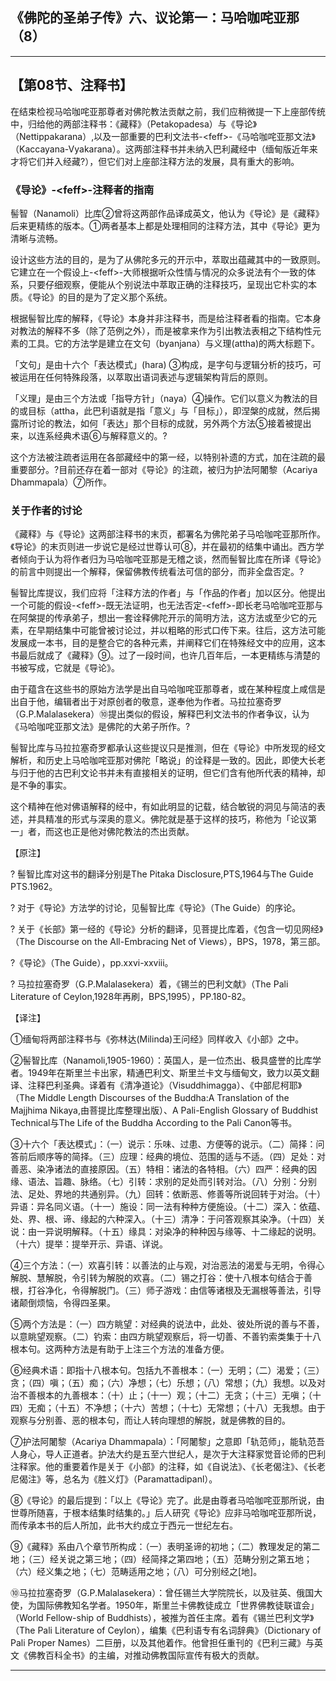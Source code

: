 ** 《佛陀的圣弟子传》六、议论第一：马哈咖咤亚那（8）
  :PROPERTIES:
  :CUSTOM_ID: 佛陀的圣弟子传六议论第一马哈咖咤亚那8
  :END:

--------------

** 【第08节、注释书】
   :PROPERTIES:
   :CUSTOM_ID: 第08节注释书
   :END:
在结束检视马哈咖咤亚那尊者对佛陀教法贡献之前，我们应稍微提一下上座部传统中，归给他的两部注释书：《藏释》（Petakopadesa）与《导论》（Nettippakarana）,以及一部重要的巴利文法书-<feff>-《马哈咖咤亚那文法》（Kaccayana-Vyakarana）。这两部注释书并未纳入巴利藏经中（缅甸版近年来才将它们并入经藏?），但它们对上座部注释方法的发展，具有重大的影响。

*** 《导论》-<feff>-注释者的指南
    :PROPERTIES:
    :CUSTOM_ID: 导论注释者的指南
    :END:
髻智（Nanamoli）比库②曾将这两部作品译成英文，他认为《导论》是《藏释》后来更精练的版本。①两者基本上都是处理相同的注释方法，其中《导论》更为清晰与流畅。

设计这些方法的目的，是为了从佛陀多元的开示中，萃取出蕴藏其中的一致原则。它建立在一个假设上-<feff>-大师根据听众性情与情况的众多说法有个一致的体系，只要仔细观察，便能从个别说法中萃取正确的注释技巧，呈现出它朴实的本质。《导论》的目的是为了定义那个系统。

根据髻智比库的解释，《导论》本身并非注释书，而是给注释者看的指南。它本身对教法的解释不多（除了范例之外），而是被拿来作为引出教法表相之下结构性元素的工具。它的方法学是建立在文句（byanjana）与义理(attha)的两大标题下。

「文句」是由十六个「表达模式」(hara)
③构成，是字句与逻辑分析的技巧，可被运用在任何特殊段落，以萃取出语词表述与逻辑架构背后的原则。

「义理」是由三个方法或「指导方针」（naya）④操作。它们以意义为教法的目的或目标（attha，此巴利语就是指「意义」与「目标」），即涅槃的成就，然后揭露所讨论的教法，如何「表达」那个目标的成就，另外两个方法⑤接着被提出来，以连系经典术语⑥与解释意义的。?

这个方法被注疏者运用在各部藏经中的第一经，以特别补遗的方式，加在注疏的最重要部分。?目前还存在着一部对《导论》的注疏，被归为护法阿闍黎（Acariya
Dhammapala）⑦所作。

*** 关于作者的讨论
    :PROPERTIES:
    :CUSTOM_ID: 关于作者的讨论
    :END:
《藏释》与《导论》这两部注释书的末页，都署名为佛陀弟子马哈咖咤亚那所作。《导论》的末页则进一步说它是经过世尊认可⑧，并在最初的结集中诵出。西方学者倾向于认为将作者归为马哈咖咤亚那是无稽之谈，然而髻智比库在所译《导论》的前言中则提出一个解释，保留佛教传统看法可信的部分，而非全盘否定。?

髻智比库提议，我们应将「注释方法的作者」与「作品的作者」加以区分。他提出一个可能的假设-<feff>-既无法证明，也无法否定-<feff>-即长老马哈咖咤亚那与在阿槃提的传承弟子，想出一套诠释佛陀开示的简明方法，这方法或至少它的元素，在早期结集中可能曾被讨论过，并以粗略的形式口传下来。往后，这方法可能发展成一本书，目的是整合它的各种元素，并阐释它们在特殊经文中的应用，这本书最后就成了《藏释》⑨。过了一段时间，也许几百年后，一本更精练与清楚的书被写成，它就是《导论》。

由于蕴含在这些书的原始方法学是出自马哈咖咤亚那尊者，或在某种程度上咸信是出自于他，编辑者出于对原创者的敬意，遂奉他为作者。马拉拉塞奇罗（G.P.Malalasekera）⑩提出类似的假设，解释巴利文法书的作者争议，认为《马哈咖咤亚那文法》是佛陀的大弟子所作。?

髻智比库与马拉拉塞奇罗都承认这些提议只是推测，但在《导论》中所发现的经文解析，和历史上马哈咖咤亚那对佛陀「略说」的诠释是一致的。因此，即使大长老与归于他的古巴利文论书并未有直接相关的证明，但它们含有他所代表的精神，却是不争的事实。

这个精神在他对佛语解释的经中，有如此明显的记载，结合敏锐的洞见与简洁的表述，并具精准的形式与深奥的意义。佛陀就是基于这样的技巧，称他为「论议第一」者，而这也正是他对佛陀教法的杰出贡献。

【原注】

? 髻智比库对这书的翻译分别是The Pitaka Disclosure,PTS,1964与The Guide
PTS.1962。

? 对于《导论》方法学的讨论，见髻智比库《导论》（The Guide）的序论。

?
关于《长部》第一经的《导论》分析的翻译，见菩提比库着，《包含一切见网经》（The
Discourse on the All-Embracing Net of Views），BPS，1978，第三部。

?《导论》（The Guide），pp.xxvi-xxviii。

? 马拉拉塞奇罗（G.P.Malalasekera）着，《锡兰的巴利文献》（The Pali
Literature of Ceylon,1928年再刷，BPS,1995），PP.180-82。

【译注】

①缅甸将两部注释书与《弥林达(Milinda)王问经》同样收入《小部》之中。

②髻智比库（Nanamoli,1905-1960）：英国人，是一位杰出、极具盛誉的比库学者。1949年在斯里兰卡出家，精通巴利文、斯里兰卡文与缅甸文，致力以英文翻译、注释巴利圣典。译着有《清净道论》（Visuddhimagga）、《中部尼柯耶》（The
Middle Length Discourses of the Buddha:A Translation of the Majjhima
Nikaya,由菩提比库整理出版）、A Pali-English Glossary of Buddhist
Technical与The Life of the Buddha According to the Pali Canon等书。

③十六个「表达模式」：（一）说示：乐味、过患、方便等的说示。（二）简择：问答前后顺序等的简择。（三）应理：经典的境位、范围的适与不适。（四）足处：对善恶、染净诸法的直接原因。（五）特相：诸法的各特相。（六）四严：经典的因缘、语法、旨趣、脉络。（七）引转：求别的足处而引转对治。（八）分别：分别法、足处、界地的共通别异。（九）回转：依断恶、修善等所说回转于对治。（十）异语：异名同义语。（十一）施设：同一法有种种方便施设。（十二）深入：依蕴、处、界、根、谛、缘起的六种深入。（十三）清净：于问答观察其染净。（十四）关说：由一异说明解释。（十五）缘具：对染净的种种因与缘等、十二缘起的说明。（十六）提举：提举开示、异语、详说。

④三个方法：（一）欢喜引转：以善法的止与观，对治恶法的渴爱与无明，令得心解脱、慧解脱，令引转为解脱的欢喜。（二）锡之打谷：使十八根本句结合于善根，打谷净化，令得解脱门。（三）师子游戏：由信等诸根及无漏根等善法，引导诸颠倒烦恼，令得四圣果。

⑤两个方法是：（一）四方眺望：对经典的说法中，此处、彼处所说的善与不善，以意眺望观察。（二）钓索：由四方眺望观察后，将一切善、不善钓索类集于十八根本句。这两种方法是有助于上注三个方法的准备方便。

⑥经典术语：即指十八根本句。包括九不善根本：（一）无明；（二）渴爱；（三）贪；（四）嗔；（五）痴；（六）净想；（七）乐想；（八）常想；（九）我想。以及对治不善根本的九善根本：（十）止；（十一）观；（十二）无贪；（十三）无嗔；（十四）无痴；（十五）不净想；（十六）苦想；（十七）无常想；（十八）无我想。由于观察与分别善、恶的根本句，而让人转向理想的解脱，就是佛教的目的。

⑦护法阿闍黎（Acariya
Dhammapala）：「阿闍黎」之意即「轨范师」，能轨范吾人身心，导人正道者。护法大约是五至六世纪人，是次于大注释家觉音论师的巴利注释家。他的重要着作是关于《小部》的注释，如《自说法》、《长老偈注》、《长老尼偈注》等，总名为《胜义灯》（Paramattadipanl）。

⑧《导论》的最后提到：「以上《导论》完了。此是由尊者马哈咖咤亚那所说，由世尊所随喜，于根本结集时结集的。」后人研究《导论》应非马哈咖咤亚那所说，而传承本书的后人所加，此书大约成立于西元一世纪左右。

⑨《藏释》系由八个章节所构成：（一）表明圣谛的初地；（二）教理发足的第二地；（三）经关说之第三地；（四）经简择之第四地；（五）范畴分别之第五地；（六）经义集之地；（七）范畴适用之地；（八）可分别经之[地]。

⑩马拉拉塞奇罗（G.P.Malalasekera）：曾任锡兰大学院院长，以及驻英、俄国大使，为国际佛教知名学者。1950年，斯里兰卡佛教徒成立「世界佛教徒联谊会」（World
Fellow-ship of Buddhists），被推为首任主席。着有《锡兰巴利文学》（The
Pali Literature of Ceylon），编集《巴利语专有名词辞典》（Dictionary of
Pali Proper
Names）二巨册，以及其他着作。他曾担任重刊的《巴利三藏》与英文《佛教百科全书》的主编，对推动佛教国际宣传有极大的贡献。

--------------

